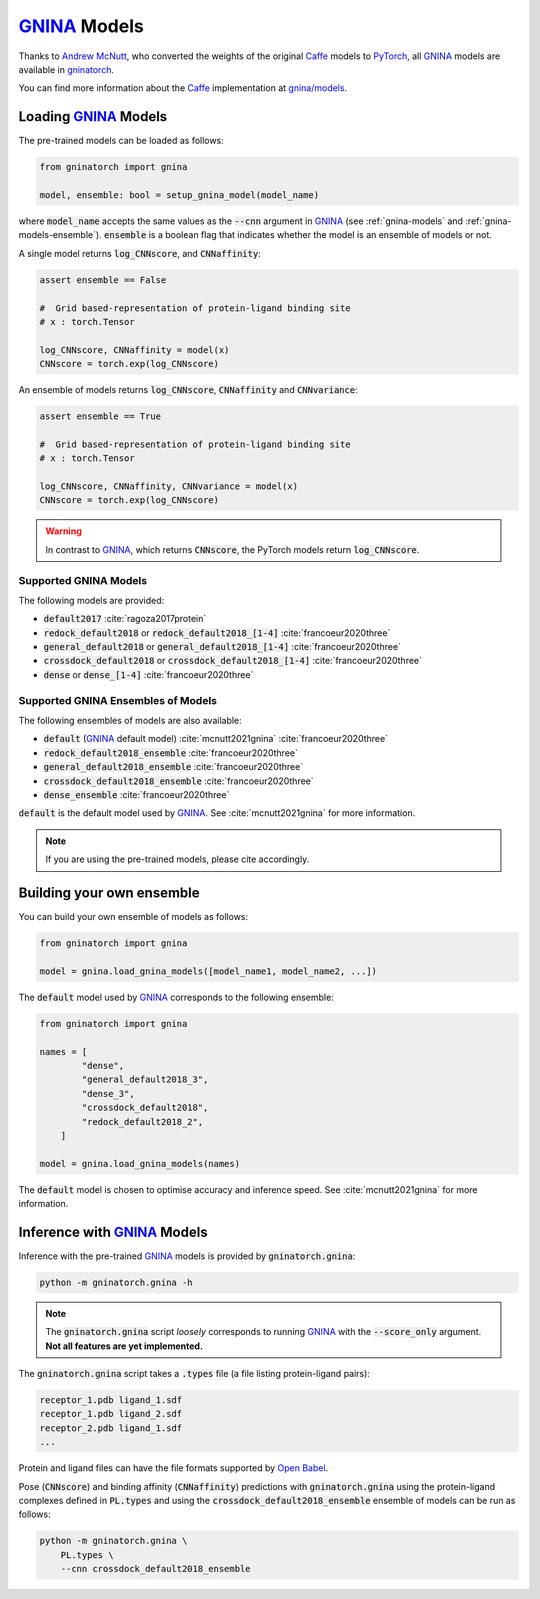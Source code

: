 GNINA_ Models
=============

Thanks to `Andrew McNutt`_, who converted the weights of the original Caffe_ models to
PyTorch_, all GNINA_ models are available in gninatorch_.

You can find more information about the Caffe_ implementation at `gnina/models`_.

Loading GNINA_ Models
---------------------

The pre-trained models can be loaded as follows:

.. code-block:: python

    from gninatorch import gnina

    model, ensemble: bool = setup_gnina_model(model_name)

where :code:`model_name` accepts the same values as the :code:`--cnn` argument in GNINA_
(see :ref:`gnina-models` and :ref:`gnina-models-ensemble`). :code:`ensemble` is a
boolean flag that indicates whether the model is an ensemble of models or not.

A single model returns :code:`log_CNNscore`, and :code:`CNNaffinity`:

.. code-block:: python

    assert ensemble == False

    #  Grid based-representation of protein-ligand binding site
    # x : torch.Tensor

    log_CNNscore, CNNaffinity = model(x)
    CNNscore = torch.exp(log_CNNscore)

An ensemble of models returns :code:`log_CNNscore`, :code:`CNNaffinity` and
:code:`CNNvariance`:

.. code-block:: python

    assert ensemble == True

    #  Grid based-representation of protein-ligand binding site
    # x : torch.Tensor

    log_CNNscore, CNNaffinity, CNNvariance = model(x)
    CNNscore = torch.exp(log_CNNscore)

.. warning::
    In contrast to GNINA_, which returns :code:`CNNscore`, the PyTorch models return 
    :code:`log_CNNscore`.

.. _gnina-models:

Supported GNINA Models
~~~~~~~~~~~~~~~~~~~~~~

The following models are provided:

* :code:`default2017` :cite:`ragoza2017protein`
* :code:`redock_default2018` or :code:`redock_default2018_[1-4]` :cite:`francoeur2020three`
* :code:`general_default2018` or :code:`general_default2018_[1-4]` :cite:`francoeur2020three`
* :code:`crossdock_default2018` or :code:`crossdock_default2018_[1-4]` :cite:`francoeur2020three`
* :code:`dense` or :code:`dense_[1-4]` :cite:`francoeur2020three`

.. _gnina-models-ensemble:

Supported GNINA Ensembles of Models
~~~~~~~~~~~~~~~~~~~~~~~~~~~~~~~~~~~

The following ensembles of models are also available:

* :code:`default` (GNINA_ default model) :cite:`mcnutt2021gnina` :cite:`francoeur2020three`
* :code:`redock_default2018_ensemble` :cite:`francoeur2020three`
* :code:`general_default2018_ensemble` :cite:`francoeur2020three`
* :code:`crossdock_default2018_ensemble` :cite:`francoeur2020three`
* :code:`dense_ensemble` :cite:`francoeur2020three`

:code:`default` is the default model used by GNINA_. See :cite:`mcnutt2021gnina` for
more information.

.. note::
    If you are using the pre-trained models, please cite accordingly.

Building your own ensemble
--------------------------

You can build your own ensemble of models as follows:

.. code-block:: python

    from gninatorch import gnina

    model = gnina.load_gnina_models([model_name1, model_name2, ...])

The :code:`default` model used by GNINA_ corresponds to the following ensemble:

.. code-block:: python

    from gninatorch import gnina

    names = [
            "dense",
            "general_default2018_3",
            "dense_3",
            "crossdock_default2018",
            "redock_default2018_2",
        ]

    model = gnina.load_gnina_models(names)

The :code:`default` model is chosen to optimise accuracy and inference speed.
See :cite:`mcnutt2021gnina` for more information.

Inference with GNINA_ Models
----------------------------

Inference with the pre-trained GNINA_ models is provided by :code:`gninatorch.gnina`:

.. code-block:: bash

    python -m gninatorch.gnina -h

.. note::
    The :code:`gninatorch.gnina` script *loosely* corresponds to running GNINA_ with the
    :code:`--score_only` argument. **Not all features are yet implemented.**

The :code:`gninatorch.gnina` script takes a :code:`.types` file (a file listing
protein-ligand pairs):

.. code-block:: text

    receptor_1.pdb ligand_1.sdf
    receptor_1.pdb ligand_2.sdf
    receptor_2.pdb ligand_1.sdf
    ...

Protein and ligand files can have the file formats supported by `Open Babel`_.

Pose (:code:`CNNscore`) and binding affinity (:code:`CNNaffinity`) predictions with
:code:`gninatorch.gnina` using the protein-ligand complexes defined in :code:`PL.types`
and using the :code:`crossdock_default2018_ensemble` ensemble of models can be run as
follows:

.. code-block:: bash

    python -m gninatorch.gnina \
        PL.types \
        --cnn crossdock_default2018_ensemble

.. raw:: html

   <hr>

.. bibliography::
   :cited:

.. _GNINA: https://github.com/gnina/gnina
.. _conda: https://docs.conda.io/en/latest/
.. _mamba: https://mamba.readthedocs.io/en/latest/user_guide/mamba.html
.. _gninatorch: https://gnina-torch.readthedocs.io/en/latest/index.html
.. _libmolgrid: https://gnina.github.io/libmolgrid/
.. _NVIDIA: https://www.nvidia.com/
.. _PyTorch: https://pytorch.org/
.. _pytest: https://docs.pytest.org/en/7.1.x/contents.html
.. _`Andrew McNutt`: https://github.com/drewnutt/
.. _Caffe: http://caffe.berkeleyvision.org/
.. _`gnina/models`: https://github.com/gnina/models
.. _`Open Babel`: https://openbabel.org/wiki/Main_Page
